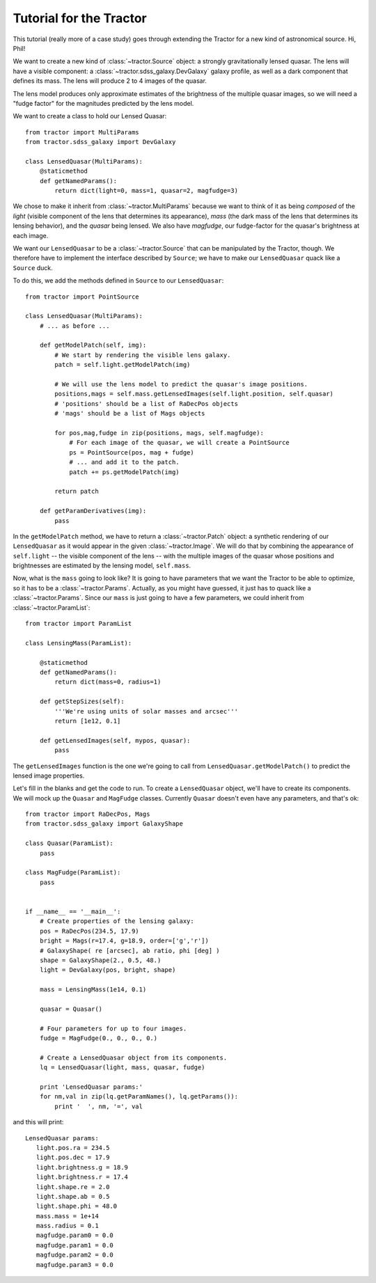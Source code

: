 
Tutorial for the Tractor
========================

This tutorial (really more of a case study) goes through extending the
Tractor for a new kind of astronomical source.  Hi, Phil!

We want to create a new kind of :class:`~tractor.Source` object: a
strongly gravitationally lensed quasar.  The lens will have a visible
component: a :class:`~tractor.sdss_galaxy.DevGalaxy` galaxy profile,
as well as a dark component that defines its mass.  The lens will
produce 2 to 4 images of the quasar.

The lens model produces only approximate estimates of the brightness
of the multiple quasar images, so we will need a "fudge factor" for
the magnitudes predicted by the lens model.

We want to create a class to hold our Lensed Quasar::

    from tractor import MultiParams
    from tractor.sdss_galaxy import DevGalaxy

    class LensedQuasar(MultiParams):
        @staticmethod
        def getNamedParams():
            return dict(light=0, mass=1, quasar=2, magfudge=3)
 
We chose to make it inherit from :class:`~tractor.MultiParams` because
we want to think of it as being *composed* of the *light* (visible
component of the lens that determines its appearance), *mass* (the
dark mass of the lens that determines its lensing behavior), and the
*quasar* being lensed.  We also have *magfudge*, our fudge-factor for
the quasar's brightness at each image.

We want our ``LensedQuasar`` to be a :class:`~tractor.Source` that can
be manipulated by the Tractor, though.  We therefore have to implement
the interface described by ``Source``; we have to make our
``LensedQuasar`` quack like a ``Source`` duck.

To do this, we add the methods defined in ``Source`` to our ``LensedQuasar``::

    from tractor import PointSource

    class LensedQuasar(MultiParams):
        # ... as before ...

        def getModelPatch(self, img):
            # We start by rendering the visible lens galaxy.
            patch = self.light.getModelPatch(img)

            # We will use the lens model to predict the quasar's image positions.
            positions,mags = self.mass.getLensedImages(self.light.position, self.quasar)
            # 'positions' should be a list of RaDecPos objects
            # 'mags' should be a list of Mags objects

            for pos,mag,fudge in zip(positions, mags, self.magfudge):
                # For each image of the quasar, we will create a PointSource
                ps = PointSource(pos, mag + fudge)
                # ... and add it to the patch.
                patch += ps.getModelPatch(img)

            return patch

        def getParamDerivatives(img):
            pass


In the ``getModelPatch`` method, we have to return a
:class:`~tractor.Patch` object: a synthetic rendering of our
``LensedQuasar`` as it would appear in the given
:class:`~tractor.Image`.  We will do that by combining the appearance
of ``self.light`` -- the visible component of the lens -- with the
multiple images of the quasar whose positions and brightnesses are
estimated by the lensing model, ``self.mass``.


Now, what is the ``mass`` going to look like?  It is going to have
parameters that we want the Tractor to be able to optimize, so it has
to be a :class:`~tractor.Params`.  Actually, as you might have
guessed, it just has to quack like a :class:`~tractor.Params`.  Since
our ``mass`` is just going to have a few parameters, we could inherit
from :class:`~tractor.ParamList`::

    from tractor import ParamList

    class LensingMass(ParamList):

        @staticmethod
        def getNamedParams():
            return dict(mass=0, radius=1)

        def getStepSizes(self):
            '''We're using units of solar masses and arcsec'''
            return [1e12, 0.1]

        def getLensedImages(self, mypos, quasar):
            pass

The ``getLensedImages`` function is the one we're going to call from
``LensedQuasar.getModelPatch()`` to predict the lensed image
properties.

Let's fill in the blanks and get the code to run.  To create a
``LensedQuasar`` object, we'll have to create its components.  We will
mock up the ``Quasar`` and ``MagFudge`` classes.  Currently ``Quasar``
doesn't even have any parameters, and that's ok::

    from tractor import RaDecPos, Mags
    from tractor.sdss_galaxy import GalaxyShape

    class Quasar(ParamList):
        pass
    
    class MagFudge(ParamList):
        pass
    

    if __name__ == '__main__':
        # Create properties of the lensing galaxy:
        pos = RaDecPos(234.5, 17.9)
        bright = Mags(r=17.4, g=18.9, order=['g','r'])
        # GalaxyShape( re [arcsec], ab ratio, phi [deg] )
        shape = GalaxyShape(2., 0.5, 48.)
        light = DevGalaxy(pos, bright, shape)
        
        mass = LensingMass(1e14, 0.1)
        
        quasar = Quasar()
        
        # Four parameters for up to four images.
        fudge = MagFudge(0., 0., 0., 0.)
        
        # Create a LensedQuasar object from its components.
        lq = LensedQuasar(light, mass, quasar, fudge)
        
        print 'LensedQuasar params:'
        for nm,val in zip(lq.getParamNames(), lq.getParams()):
            print '  ', nm, '=', val
    

and this will print::

    LensedQuasar params:
       light.pos.ra = 234.5
       light.pos.dec = 17.9
       light.brightness.g = 18.9
       light.brightness.r = 17.4
       light.shape.re = 2.0
       light.shape.ab = 0.5
       light.shape.phi = 48.0
       mass.mass = 1e+14
       mass.radius = 0.1
       magfudge.param0 = 0.0
       magfudge.param1 = 0.0
       magfudge.param2 = 0.0
       magfudge.param3 = 0.0
    
